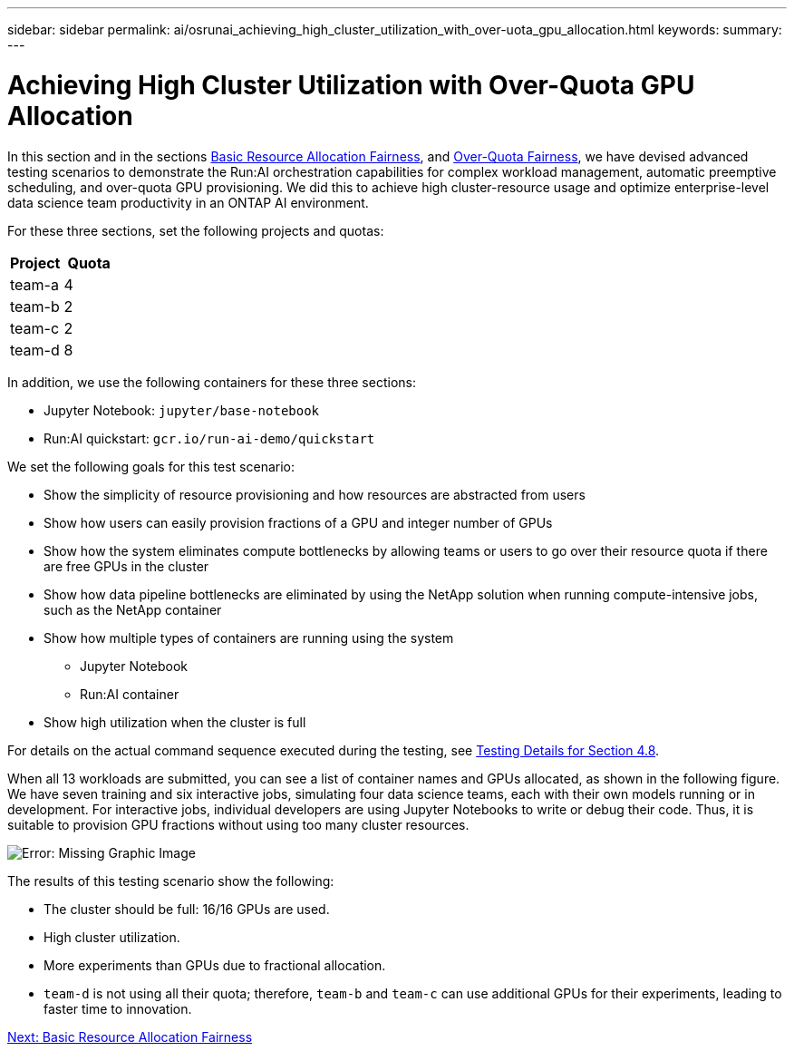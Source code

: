 ---
sidebar: sidebar
permalink: ai/osrunai_achieving_high_cluster_utilization_with_over-uota_gpu_allocation.html
keywords:
summary:
---

= Achieving High Cluster Utilization with Over-Quota GPU Allocation
:hardbreaks:
:nofooter:
:icons: font
:linkattrs:
:imagesdir: ./../media/

//
// This file was created with NDAC Version 2.0 (August 17, 2020)
//
// 2020-09-11 12:14:20.641767
//

[.lead]
In this section and in the sections link:osrunai_basic_resource_allocation_fairness.html[Basic Resource Allocation Fairness], and link:osrunai_over-quota_fairness.html[Over-Quota Fairness], we have devised advanced testing scenarios to demonstrate the Run:AI orchestration capabilities for complex workload management, automatic preemptive scheduling, and over-quota GPU provisioning. We did this to achieve high cluster-resource usage and optimize enterprise-level data science team productivity in an ONTAP AI environment.

For these three sections, set the following projects and quotas:

|===
|Project |Quota

|team-a
|4
|team-b
|2
|team-c
|2
|team-d
|8
|===

In addition, we use the following containers for these three sections:

* Jupyter Notebook: `jupyter/base-notebook`
* Run:AI quickstart: `gcr.io/run-ai-demo/quickstart`

We set the following goals for this test scenario:

* Show the simplicity of resource provisioning and how resources are abstracted from users
* Show how users can easily provision fractions of a GPU and integer number of GPUs
* Show how the system eliminates compute bottlenecks by allowing teams or users to go over their resource quota if there are free GPUs in the cluster
* Show how data pipeline bottlenecks are eliminated by using the NetApp solution when running compute-intensive jobs, such as the NetApp container
* Show how multiple types of containers are running using the system
** Jupyter Notebook
** Run:AI container
* Show high utilization when the cluster is full

For details on the actual command sequence executed during the testing, see link:osrunai_testing_details_for_section_4.8.html[Testing Details for Section 4.8].

When all 13 workloads are submitted, you can see a list of container names and GPUs allocated, as shown in the following figure. We have seven training and six interactive jobs, simulating four data science teams, each with their own models running or in development. For interactive jobs, individual developers are using Jupyter Notebooks to write or debug their code. Thus, it is suitable to provision GPU fractions without using too many cluster resources.

image:osrunai_image8.png[Error: Missing Graphic Image]

The results of this testing scenario show the following:

* The cluster should be full: 16/16 GPUs are used.
* High cluster utilization.
* More experiments than GPUs due to fractional allocation.
* `team-d` is not using all their quota; therefore, `team-b` and `team-c` can use additional GPUs for their experiments, leading to faster time to innovation.


link:osrunai_basic_resource_allocation_fairness.html[Next: Basic Resource Allocation Fairness]
